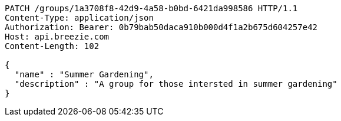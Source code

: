 [source,http,options="nowrap"]
----
PATCH /groups/1a3708f8-42d9-4a58-b0bd-6421da998586 HTTP/1.1
Content-Type: application/json
Authorization: Bearer: 0b79bab50daca910b000d4f1a2b675d604257e42
Host: api.breezie.com
Content-Length: 102

{
  "name" : "Summer Gardening",
  "description" : "A group for those intersted in summer gardening"
}
----